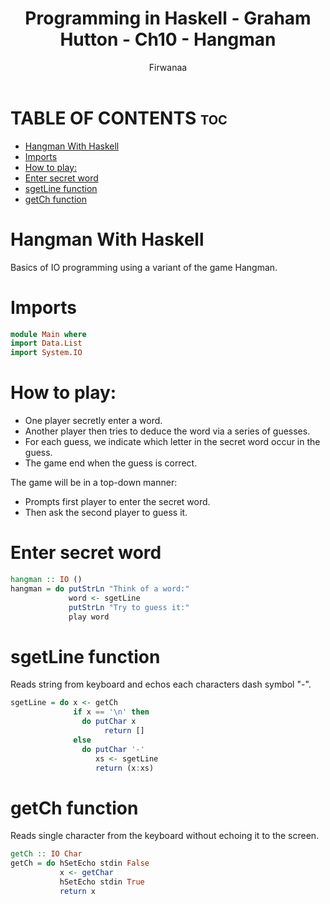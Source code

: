#+TITLE: Programming in Haskell - Graham Hutton - Ch10 - Hangman
#+AUTHOR: Firwanaa
#+PROPERTY: header-args :tangle code.hs
#+auto_tangle: t
#+STARTUP: showeverything

* TABLE OF CONTENTS :toc:
- [[#hangman-with-haskell][Hangman With Haskell]]
- [[#imports][Imports]]
- [[#how-to-play][How to play:]]
- [[#enter-secret-word][Enter secret word]]
- [[#sgetline-function][sgetLine function]]
- [[#getch-function][getCh function]]

* Hangman With Haskell
Basics of IO programming using a variant of the game Hangman.
* Imports
#+begin_src haskell
module Main where
import Data.List
import System.IO
#+end_src
* How to play:
 - One player secretly enter a word.
 - Another player then tries to deduce the word via a series of guesses.
 - For each guess, we indicate which letter in the secret word occur in the guess.
 - The game end when the guess is correct.

The game will be in a top-down manner:
 - Prompts first player to enter the secret word.
 - Then ask the second player to guess it.

* Enter secret word
#+begin_src haskell
hangman :: IO ()
hangman = do putStrLn "Think of a word:"
             word <- sgetLine
             putStrLn "Try to guess it:"
             play word
#+end_src

* sgetLine function
Reads string from keyboard and echos each characters dash symbol "-".
#+begin_src haskell
sgetLine = do x <- getCh
              if x == '\n' then
                do putChar x
                     return []
              else
                do putChar '-'
                   xs <- sgetLine
                   return (x:xs)
#+end_src

* getCh function
Reads single character from the keyboard without echoing it to the screen.
#+begin_src haskell
getCh :: IO Char
getCh = do hSetEcho stdin False
           x <- getChar
           hSetEcho stdin True
           return x
#+end_src
